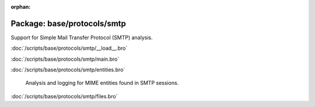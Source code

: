 :orphan:

Package: base/protocols/smtp
============================

Support for Simple Mail Transfer Protocol (SMTP) analysis.

:doc:`/scripts/base/protocols/smtp/__load__.bro`


:doc:`/scripts/base/protocols/smtp/main.bro`


:doc:`/scripts/base/protocols/smtp/entities.bro`

   Analysis and logging for MIME entities found in SMTP sessions.

:doc:`/scripts/base/protocols/smtp/files.bro`


